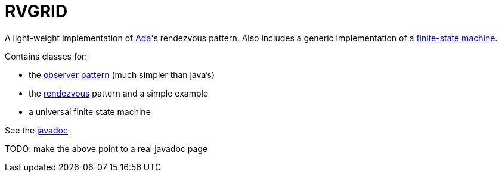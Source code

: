 = RVGRID

A light-weight implementation of https://www.adaic.org/[Ada]'s rendezvous pattern. Also includes a generic implementation of a https://en.wikipedia.org/wiki/Finite-state_machine[finite-state machine].

Contains classes for:

* the https://en.wikipedia.org/wiki/Observer_pattern[observer pattern] (much simpler than java's)
* the https://learn.adacore.com/courses/Ada_For_The_CPP_Java_Developer/chapters/11_Concurrency.html#rendezvous[rendezvous] pattern and a simple example
* a universal finite state machine

See the link:rvgrid/javadoc/index.html[javadoc]

TODO: make the above point to a real javadoc page